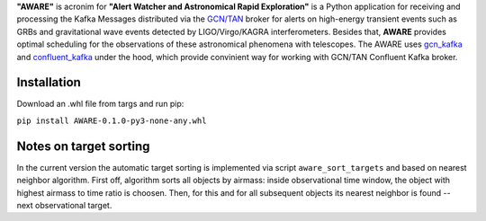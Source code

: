**"AWARE"** is acronim for **"Alert Watcher and Astronomical Rapid Exploration"** is a Python 
application for receiving and processing the Kafka Messages distributed via the 
`GCN/TAN <gcn.nasa.gov>`_ broker for alerts on high-energy transient events such as GRBs and 
gravitational wave events detected by LIGO/Virgo/KAGRA interferometers. 
Besides that, **AWARE** provides optimal scheduling for the observations of these astronomical phenomena with telescopes.
The AWARE uses `gcn_kafka <https://github.com/nasa-gcn/gcn-kafka-python>`_ and `confluent_kafka <https://github.com/confluentinc/confluent-kafka-python>`_ under the hood, which provide 
convinient way for working with GCN/TAN Confluent Kafka broker. 

Installation
============
Download an .whl file from targs and run pip:

``pip install AWARE-0.1.0-py3-none-any.whl``

Notes on target sorting
=======================

In the current version the automatic target sorting is implemented via script
``aware_sort_targets`` and based on nearest neighbor algorithm. First off, 
algorithm sorts all objects by airmass: inside observational time window, 
the object with highest airmass to time ratio is choosen. Then, for this and 
for all subsequent objects its nearest neighbor is found -- next observational 
target.
